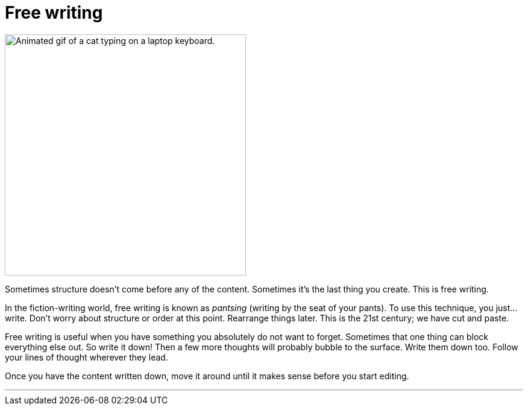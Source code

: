 = Free writing
:fragment:
:imagesdir: ../images

// ---- SLIDE & IMAGE ----
// tag::html[]
// tag::slide[]
[.ornamental]
image::cattype.gif["Animated gif of a cat typing on a laptop keyboard.",400,align="center"]
// end::slide[]

// ---- EXPLANATION ----
Sometimes structure doesn't come before any of the content. Sometimes it's the last thing you create. This is free writing.

In the fiction-writing world, free writing is known as _pantsing_ (writing by the seat of your pants). To use this technique, you just...write. Don't worry about structure or order at this point. Rearrange things later. This is the 21st century; we have cut and paste.

Free writing is useful when you have something you absolutely do not want to forget. Sometimes that one thing can block everything else out. So write it down! Then a few more thoughts will probably bubble to the surface. Write them down too. Follow your lines of thought wherever they lead.

Once you have the content written down, move it around until it makes sense before you start editing.

'''

// end::html[]
